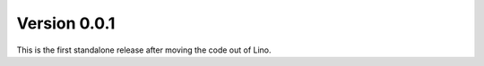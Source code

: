 Version 0.0.1
=============

This is the first standalone release after moving the 
code out of Lino.

